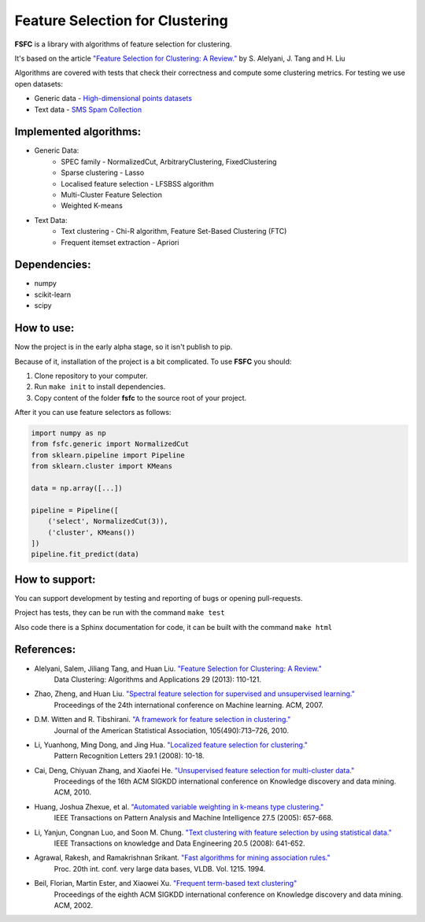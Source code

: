 ================================
Feature Selection for Clustering
================================

|mit|

**FSFC** is a library with algorithms of feature selection for clustering.

It's based on the article `"Feature Selection for Clustering: A Review." <http://citeseerx.ist.psu.edu/viewdoc/summary?doi=10.1.1.295.8115>`_
by S. Alelyani, J. Tang and H. Liu

Algorithms are covered with tests that check their correctness and compute some clustering metrics.
For testing we use open datasets:

- Generic data - `High-dimensional points datasets <http://cs.uef.fi/sipu/datasets/>`_
- Text data - `SMS Spam Collection <https://archive.ics.uci.edu/ml/datasets/SMS+Spam+Collection>`_


Implemented algorithms:
-----------------------

- Generic Data:
    - SPEC family - NormalizedCut, ArbitraryClustering, FixedClustering
    - Sparse clustering - Lasso
    - Localised feature selection - LFSBSS algorithm
    - Multi-Cluster Feature Selection
    - Weighted K-means
- Text Data:
    - Text clustering - Chi-R algorithm, Feature Set-Based Clustering (FTC)
    - Frequent itemset extraction - Apriori

Dependencies:
-------------

- numpy
- scikit-learn
- scipy

How to use:
-----------
Now the project is in the early alpha stage, so it isn't publish to pip.

Because of it, installation of the project is a bit complicated. To use **FSFC** you should:

1. Clone repository to your computer.
2. Run ``make init`` to install dependencies.
3. Copy content of the folder **fsfc** to the source root of your project.

After it you can use feature selectors as follows:

.. code:: python

    import numpy as np
    from fsfc.generic import NormalizedCut
    from sklearn.pipeline import Pipeline
    from sklearn.cluster import KMeans

    data = np.array([...])

    pipeline = Pipeline([
        ('select', NormalizedCut(3)),
        ('cluster', KMeans())
    ])
    pipeline.fit_predict(data)

How to support:
---------------
You can support development by testing and reporting of bugs or opening pull-requests.

Project has tests, they can be run with the command ``make test``

Also code there is a Sphinx documentation for code, it can be built with the command ``make html``

References:
-----------

- Alelyani, Salem, Jiliang Tang, and Huan Liu. `"Feature Selection for Clustering: A Review." <http://citeseerx.ist.psu.edu/viewdoc/summary?doi=10.1.1.295.8115>`_
    Data Clustering: Algorithms and Applications 29 (2013): 110-121.
- Zhao, Zheng, and Huan Liu. `"Spectral feature selection for supervised and unsupervised learning." <http://www.public.asu.edu/~huanliu/papers/icml07.pdf>`_
    Proceedings of the 24th international conference on Machine learning. ACM, 2007.
- D.M. Witten and R. Tibshirani. `"A framework for feature selection in clustering." <https://www.ncbi.nlm.nih.gov/pmc/articles/PMC2930825/>`_
    Journal of the American Statistical Association, 105(490):713–726, 2010.
- Li, Yuanhong, Ming Dong, and Jing Hua. `"Localized feature selection for clustering." <http://www.cs.wayne.edu/~jinghua/publication/PRL-LocalizedFeatureSelection.pdf>`_
    Pattern Recognition Letters 29.1 (2008): 10-18.
- Cai, Deng, Chiyuan Zhang, and Xiaofei He. `"Unsupervised feature selection for multi-cluster data." <https://dl.acm.org/citation.cfm?id=1835848>`_
    Proceedings of the 16th ACM SIGKDD international conference on Knowledge discovery and data mining. ACM, 2010.
- Huang, Joshua Zhexue, et al. `"Automated variable weighting in k-means type clustering." <https://ieeexplore.ieee.org/document/1407871/>`_
    IEEE Transactions on Pattern Analysis and Machine Intelligence 27.5 (2005): 657-668.
- Li, Yanjun, Congnan Luo, and Soon M. Chung. `"Text clustering with feature selection by using statistical data." <https://ieeexplore.ieee.org/document/4408578/>`_
    IEEE Transactions on knowledge and Data Engineering 20.5 (2008): 641-652.
- Agrawal, Rakesh, and Ramakrishnan Srikant. `"Fast algorithms for mining association rules." <http://www.vldb.org/conf/1994/P487.PDF>`_
    Proc. 20th int. conf. very large data bases, VLDB. Vol. 1215. 1994.
- Beil, Florian, Martin Ester, and Xiaowei Xu. `"Frequent term-based text clustering" <http://citeseerx.ist.psu.edu/viewdoc/download?doi=10.1.1.12.7997&rep=rep1&type=pdf>`_
    Proceedings of the eighth ACM SIGKDD international conference on Knowledge discovery and data mining. ACM, 2002.

.. |mit| image:: https://img.shields.io/github/license/mashape/apistatus.svg